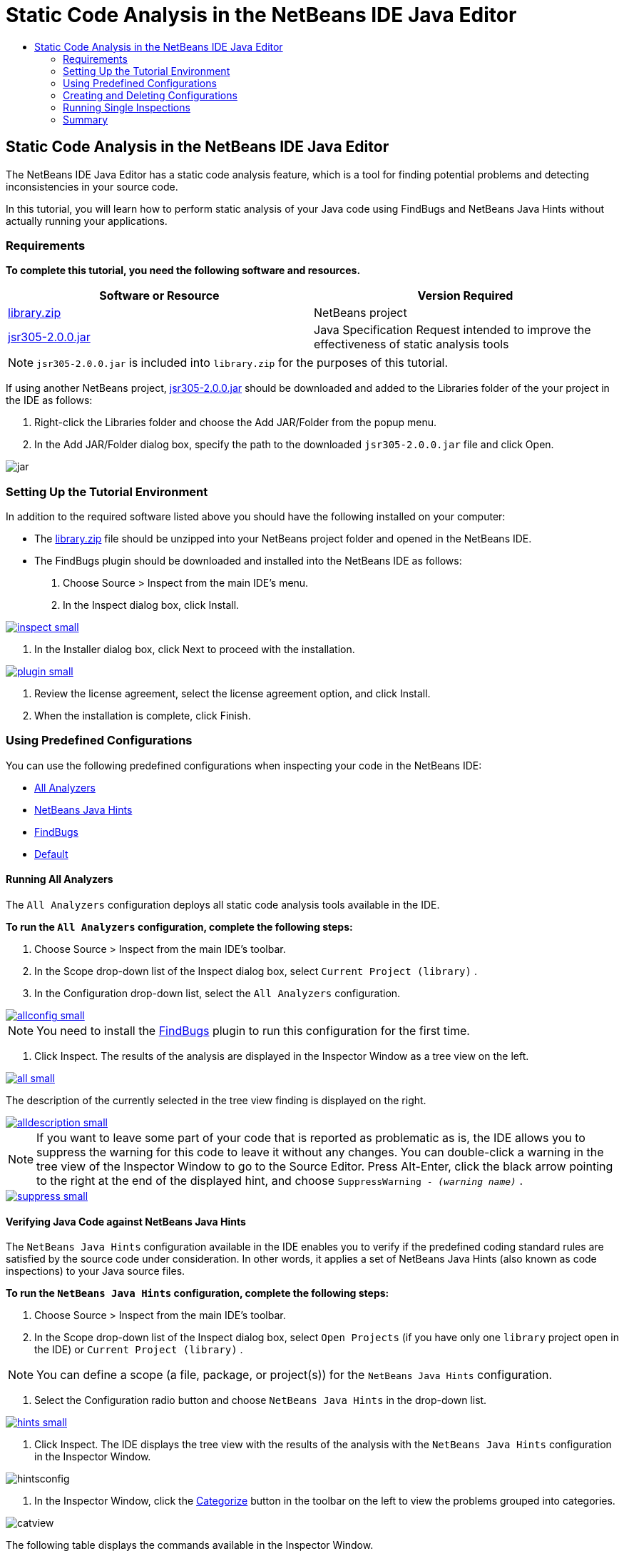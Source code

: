 // 
//     Licensed to the Apache Software Foundation (ASF) under one
//     or more contributor license agreements.  See the NOTICE file
//     distributed with this work for additional information
//     regarding copyright ownership.  The ASF licenses this file
//     to you under the Apache License, Version 2.0 (the
//     "License"); you may not use this file except in compliance
//     with the License.  You may obtain a copy of the License at
// 
//       http://www.apache.org/licenses/LICENSE-2.0
// 
//     Unless required by applicable law or agreed to in writing,
//     software distributed under the License is distributed on an
//     "AS IS" BASIS, WITHOUT WARRANTIES OR CONDITIONS OF ANY
//     KIND, either express or implied.  See the License for the
//     specific language governing permissions and limitations
//     under the License.
//

= Static Code Analysis in the NetBeans IDE Java Editor
:jbake-type: tutorial
:jbake-tags: tutorials 
:jbake-status: published
:syntax: true
:source-highlighter: pygments
:toc: left
:toc-title:
:description: Static Code Analysis in the NetBeans IDE Java Editor - Apache NetBeans
:keywords: Apache NetBeans, Tutorials, Static Code Analysis in the NetBeans IDE Java Editor

== Static Code Analysis in the NetBeans IDE Java Editor

The NetBeans IDE Java Editor has a static code analysis feature, which is a tool for finding potential problems and detecting inconsistencies in your source code.

In this tutorial, you will learn how to perform static analysis of your Java code using FindBugs and NetBeans Java Hints without actually running your applications.

=== Requirements

*To complete this tutorial, you need the following software and resources.*

|===
|Software or Resource |Version Required 

|link:https://netbeans.org/projects/samples/downloads/download/Samples/Java/library.zip[+library.zip+] |NetBeans project 

|link:http://repo1.maven.org/maven2/com/google/code/findbugs/jsr305/2.0.0/jsr305-2.0.0.jar[+jsr305-2.0.0.jar+] |Java Specification Request intended to improve the effectiveness of static analysis tools 
|===

NOTE: ``jsr305-2.0.0.jar``  is included into  ``library.zip``  for the purposes of this tutorial.

If using another NetBeans project, link:http://repo1.maven.org/maven2/com/google/code/findbugs/jsr305/2.0.0/jsr305-2.0.0.jar[+jsr305-2.0.0.jar+] should be downloaded and added to the Libraries folder of the your project in the IDE as follows:

1. Right-click the Libraries folder and choose the Add JAR/Folder from the popup menu.
2. In the Add JAR/Folder dialog box, specify the path to the downloaded  ``jsr305-2.0.0.jar``  file and click Open.

image::images/jar.png[]

=== Setting Up the Tutorial Environment

In addition to the required software listed above you should have the following installed on your computer:

* The link:https://netbeans.org/projects/samples/downloads/download/Samples/Java/library.zip[+library.zip+] file should be unzipped into your NetBeans project folder and opened in the NetBeans IDE.
* The FindBugs plugin should be downloaded and installed into the NetBeans IDE as follows:
1. Choose Source > Inspect from the main IDE's menu.
2. In the Inspect dialog box, click Install.

[.feature]
--
image::images/inspect-small.png[role="left", link="images/inspect.png"]
--

3. In the Installer dialog box, click Next to proceed with the installation.

[.feature]
--
image::images/plugin-small.png[role="left", link="images/plugin.png"]
--

4. Review the license agreement, select the license agreement option, and click Install.
5. When the installation is complete, click Finish.

=== Using Predefined Configurations

You can use the following predefined configurations when inspecting your code in the NetBeans IDE:

* <<all,All Analyzers>>
* <<hints,NetBeans Java Hints>>
* <<fb,FindBugs>>
* <<default,Default>>

==== Running All Analyzers

The  ``All Analyzers``  configuration deploys all static code analysis tools available in the IDE.

*To run the  ``All Analyzers``  configuration, complete the following steps:*

1. Choose Source > Inspect from the main IDE's toolbar.
2. In the Scope drop-down list of the Inspect dialog box, select  ``Current Project (library)`` .
3. In the Configuration drop-down list, select the  ``All Analyzers``  configuration.

[.feature]
--
image::images/allconfig-small.png[role="left", link="images/allconfig.png"]
--

NOTE: You need to install the <<plugin,FindBugs>> plugin to run this configuration for the first time.

4. Click Inspect.
The results of the analysis are displayed in the Inspector Window as a tree view on the left.

[.feature]
--
image::images/all-small.png[role="left", link="images/all.png"]
--

The description of the currently selected in the tree view finding is displayed on the right.

[.feature]
--
image::images/alldescription-small.png[role="left", link="images/alldescription.png"]
--

NOTE: If you want to leave some part of your code that is reported as problematic as is, the IDE allows you to suppress the warning for this code to leave it without any changes. You can double-click a warning in the tree view of the Inspector Window to go to the Source Editor. Press Alt-Enter, click the black arrow pointing to the right at the end of the displayed hint, and choose  ``SuppressWarning - _(warning name)_`` .

[.feature]
--
image::images/suppress-small.png[role="left", link="images/suppress.png"]
--

==== Verifying Java Code against NetBeans Java Hints

The  ``NetBeans Java Hints``  configuration available in the IDE enables you to verify if the predefined coding standard rules are satisfied by the source code under consideration. In other words, it applies a set of NetBeans Java Hints (also known as code inspections) to your Java source files.

*To run the  ``NetBeans Java Hints``  configuration, complete the following steps:*

1. Choose Source > Inspect from the main IDE's toolbar.
2. In the Scope drop-down list of the Inspect dialog box, select  ``Open Projects``  (if you have only one  ``library``  project open in the IDE) or  ``Current Project (library)`` .

NOTE: You can define a scope (a file, package, or project(s)) for the  ``NetBeans Java Hints``  configuration.

3. Select the Configuration radio button and choose  ``NetBeans Java Hints``  in the drop-down list.

[.feature]
--
image::images/hints-small.png[role="left", link="images/hints.png"]
--

4. Click Inspect.
The IDE displays the tree view with the results of the analysis with the  ``NetBeans Java Hints``  configuration in the Inspector Window.

image::images/hintsconfig.png[]

5. In the Inspector Window, click the <<categorize,Categorize>> button in the toolbar on the left to view the problems grouped into categories.

image::images/catview.png[]

The following table displays the commands available in the Inspector Window.
|===

|Icon |Name |Function 

|image::images/refreshbutton.png[] |*Refresh* |Displays a refreshed list of the static analysis results. 

|image::images/upbutton.png[] |*Previous Problem* |Displays the previous problem in the list of the static analysis results. 

|image::images/downbutton.png[] |*Next Problem* |Displays the following problem in the list of the static analysis results. 

|image::images/categorizebutton.png[] |
*Categorize* |Toggles the collapsed view of the problems detected in a file, project, or package or the categorized view of all the detected problems. 
|===

==== Finding Potential Problems in Java Code with FindBugs

The  ``FindBugs``  configuration available in the IDE enables you to find a wide range of potential problems in your code. It invokes the popular open source FindBugs tool for code analysis in Java. The bug report gets generated and is displayed in the Inspector Window of the NetBeans IDE, which categorizes all the found problems and allows direct navigation from the bugs in the report to the suspicious code. You can also read a bug description in the adjacent window or review it at the link:http://findbugs.sourceforge.net/bugDescriptions.html[+FindBugs Bug Descriptions+] page by the pointer provided at the top of the left frame.

NOTE: You need to install the <<plugin,FindBugs>> plugin to run this configuration for the first time.

*To identify potential errors in your Java code with the  ``FindBugs``  configuration, complete the following steps:*

1. Open the  ``library``  project in the NetBeans IDE and choose Source > Inspect from the main toolbar.
2. In the Scope drop-down list of the Inspect dialog box, select  ``Current Project (library)`` .

NOTE: You can inspect a file, package, or project(s) with the  ``FindBugs``  configuration.

3. In the Inspect dialog box, select the  ``FindBugs``  configuration.

[.feature]
--
image::images/fb-small.png[role="left", link="images/fb.png"]
--

4. Click the Inspect button to initiate the static code analysis.
The result of the static code analysis is displayed in the Inspector Window below the Source Editor.
The description of the selected bug is displayed in the frame on the right.

[.feature]
--
image::images/inspector-small.png[role="left", link="images/inspector.png"]
--

5. Alternatively, click the <<categorize,Categorize>> button in the toolbar on the left to view the bugs grouped into categories.

image::images/fbcat.png[]

NOTE: If you double-click an issue in the expanded list, the IDE displays the reported issue in the Source Editor. 
Press Alt-Enter to view the bug description in the source code.

[.feature]
--
image::images/source-editor-small.png[role="left", link="images/source-editor.png"]
--

NOTE: Potential errors are highlighted in the code with exclamation mark icons (image::images/exclamation.png[]) in the left margin of the Source Editor.

*To enable FindBugs in the Java Editor, complete the following steps:*

1. Choose Tools > Options in the main IDE's toolbar.
2. Select the Editor tab and choose Hints.
3. Choose  ``FindBugs``  in the Language drop-down list.

[.feature]
--
image::images/fb-editor-small.png[role="left", link="images/fb-editor.png"]
--

4. Select the Run FindBugs in Editor option.
5. Click OK.
If you now press Alt-Enter in the source code where a bug is reported and click the black arrow pointing to the right at the end of the displayed tip, the IDE shows some fixing options for a potential bug.

[.feature]
--
image::images/fbenabled-small.png[role="left", link="images/fbenabled.png"]
--

==== Customizing a Default Configuration

While working on your code you may need to customize a predefined configuration that includes your own NetBeans Java hints or FindBugs bugs.

*To tailor a predefined  ``Default``  configuration to your own needs, complete the following steps:*

1. Choose Source > Inspect from the main IDE's toolbar.
2. In the Inspect dialog box, select the Configuration radio button and select the  ``Default``  configuration.
3. Click Manage.
The IDE displays the Configurations dialog box.

image::images/configurations-db.png[]

4. Ensure  ``Default``  is selected in the Configurations drop-down list.
5. In the Analyzer drop-down list, select the  ``JRE 8 Profiles Conformance`` ,  ``Netbeans Java Hints`` , or  ``FindBugs``  analyzer.
6. Depending on the choice of the analyzer in the previous step, select the profile to validate, the inspections, or bugs you need to include into your  ``Default``  configuration.

[.feature]
--
image::images/select-inspections-small.png[role="left", link="images/select-inspections.png"]
--

7. Click OK to save your  ``Default``  configuration.

=== Creating and Deleting Configurations

You can create and delete your own configurations to be used in the static analysis of your Java code.

*To create a configuration, complete the following steps:*

1. Choose Source > Inspect from the main IDE's toolbar.
2. In the Inspect dialog box, select the Configuration radio button and select the  ``Default``  configuration.
3. Click Manage.
4. In the Configurations dialog box, click the black arrow at the end of the Configurations drop-down list and choose New.

image::images/newconfig.png[]

A  ``newConfig``  configuration is created and added to the Configurations drop-down list.

image::images/newconfig-created.png[]

5. In the Analyzer drop-down list, choose  ``JRE 8 Profiles Conformance`` ,  ``Netbeans Java Hints`` , or  ``FindBugs`` .
6. Specify the profile, inspections, or bugs to be included into your own configuration.
7. Click OK to save your edits and close the Configurations dialog box.
The created  ``newConfig``  configuration is available in the Configuration drop-down list of the Inspect dialog box.

[.feature]
--
image::images/newconfig-inspect-small.png[role="left", link="images/newconfig-inspect.png"]
--

NOTE: To rename a configuration, select the  ``newConfig``  configuration in the Configurations drop-down list, click the black arrow at the end of the Configurations drop-down list and choose Rename. Type a new name (for example,  ``renamedConfig`` ) and press Enter to save your edits.

image::images/renamedconfig.png[]

*To delete a configuration, complete the following steps:*

1. Choose Source > Inspect from the main IDE's toolbar.
2. In the Inspect dialog box, select the Configuration radio button and select the configuration to be deleted ( ``renamedConfig``  in this example).
3. Click Manage.
4. In the Configurations dialog box, click the black arrow at the end of the Configurations drop-down list and choose Delete.

image::images/delete.png[]

5. In the Delete Configuration dialog box, click Yes to confirm the deletion of the configuration.

image::images/delete-confirm.png[]

The  ``renamedConfig``  configuration is deleted from the Configurations list.

NOTE: Refer to the link:http://platform.netbeans.org/tutorials/nbm-java-hint.html[+NetBeans Java Hint Module Tutorial+] for information on how to create a NetBeans module that provides one or more NetBeans Java hints.

=== Running Single Inspections

You can inspect your code for a particular deficiency in your source code using the static code analysis feature in the NetBeans IDE.

*To detect a specific inconsistency or problem in your Java source code with a single inspection, complete the following steps:*

1. Choose Source > Inspect from the main IDE's menu.
2. In the Scope drop-down list of the Inspect dialog box, select a file, package, or project(s) to be inspected.
3. Select Single Inspection and do either of the following:
* In the Single Inspection drop-down list, scroll and select a _single_ NetBeans Java hint or FindBugs bug to be used in the source code analysis.

[.feature]
--
image::images/single-inspection-small.png[role="left", link="images/single-inspection.png"]
--

* Click Browse to open the Configurations dialog box and, in the Analyzer drop-down list, specify the analyzer and then choose a profile (for the JRE 8 Profile Compliance analyzer), a _single_ inspection (for the NetBeans Java Hints analyzer), or a _single_ bug (for the FindBugs analyzer) to be used in the source code analysis. Click OK to close the Configurations dialog box.

[.feature]
--
image::images/hint-inspection-small.png[role="left", link="images/hint-inspection.png"]
--

4. In the Inspect dialog box, click Inspect to perform the source code analysis. 
After the Inspect operation is completed, the hints that can be applied to your code or bugs that have been found are displayed in the Inspector Window below the Source Editor.

=== Summary

This tutorial covers most frequent usages of the static code analysis feature in the NetBeans IDE. Please note that with the static code analysis functionality you can also perform custom refactorings at a project scope, or apply particular refactoring configurations to several projects open in the IDE, etc.

<<top,top>>

